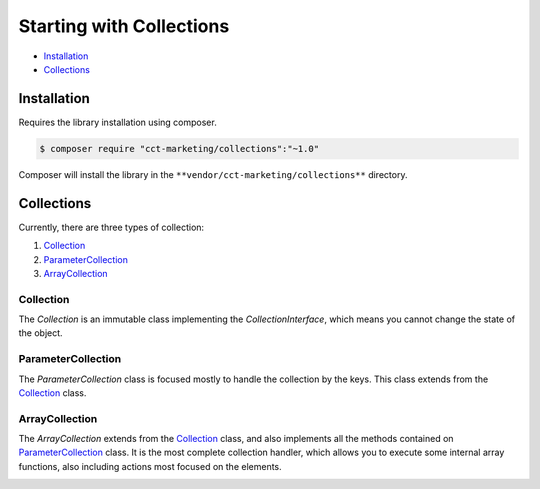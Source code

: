 Starting with Collections
=========================

* `Installation`_
* `Collections`_

Installation
------------

Requires the library installation using composer.

.. code-block:: bash

    $ composer require "cct-marketing/collections":"~1.0"

Composer will install the library in the ``**vendor/cct-marketing/collections**`` directory.

Collections
-----------

Currently, there are three types of collection:

1. `Collection`_
2. `ParameterCollection`_
3. `ArrayCollection`_

Collection
``````````

The `Collection` is an immutable class implementing the `CollectionInterface`, which means you cannot change the state of the object.

.. class:: center
.. image:: images/collection.png
    :scale: 70%
    :align: center


ParameterCollection
```````````````````

The `ParameterCollection` class is focused mostly to handle the collection by the keys.
This class extends from the `Collection`_ class.

.. class:: center
.. image:: images/parameter-collection.png
    :scale: 70%
    :align: center


ArrayCollection
```````````````

The `ArrayCollection` extends from the `Collection`_ class, and also implements all the methods contained on `ParameterCollection`_ class.
It is the most complete collection handler, which allows you to execute some internal array functions, also including actions most focused on the elements.

.. class:: center
.. image:: images/array-collection.png
    :scale: 70%
    :align: center